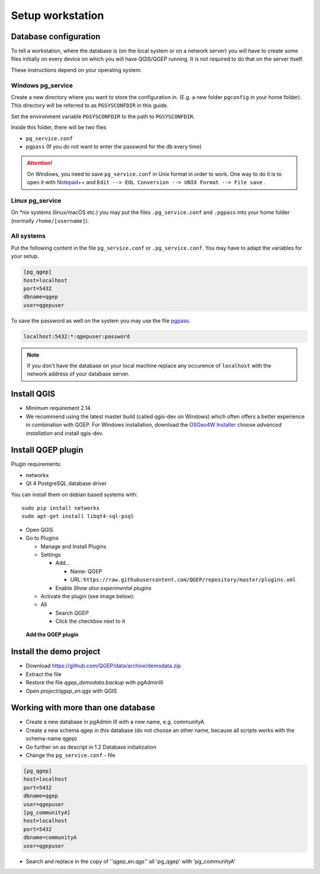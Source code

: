 Setup workstation
=================

Database configuration
----------------------

To tell a workstation, where the database is (on the local system or on a
network server) you will have to create some files initially on every device on
which you will have QGIS/QGEP running. It is not required to do that on the
server itself.

These instructions depend on your operating system.

Windows pg_service
^^^^^^^^^^^^^^^^^^

Create a new directory where you want to store the configuration in. (E.g. a new folder ``pgconfig`` in your home folder). This directory will be referred to as ``PGSYSCONFDIR`` in this guide.

Set the environment variable ``PGSYSCONFDIR`` to the path to ``PGSYSCONFDIR``.

Inside this folder, there will be two files

* ``pg_service.conf``
* ``pgpass`` (If you do not want to enter the password for the db every time)

.. attention::

 On Windows, you need to save ``pg_service.conf`` in Unix format in order to work.
 One way to do it is to open it with `Notepad++ <https://notepad-plus-plus.org/>`_
 and ``Edit --> EOL Conversion --> UNIX Format --> File save`` .
  
.. _pg_service-linux:

Linux pg_service
^^^^^^^^^^^^^^^^

On *nix systems (linux/macOS etc.) you may put the files ``.pg_service.conf``
and ``.pgpass`` into your home folder (normally ``/home/[username]``).

All systems
^^^^^^^^^^^

Put the following content in the file ``pg_service.conf`` or ``.pg_service.conf``.
You may have to adapt the variables for your setup.

.. code:: ini

    [pg_qgep]
    host=localhost
    port=5432
    dbname=qgep
    user=qgepuser

To save the password as well on the system you may use the file `pgpass <http://www.postgresql.org/docs/current/static/libpq-pgpass.html>`_.

.. code:: ini

    localhost:5432:*:qgepuser:password

.. note:: If you don't have the database on your local machine replace any
   occurence of ``localhost`` with the network address of your database
   server.

Install QGIS
------------

* Minimum requirement 2.14

* We recommend using the latest master build (called qgis-dev on Windows)
  which often offers a better experience in combination with QGEP.
  For Windows installation, download the `OSGeo4W Installer <http://download.osgeo.org/osgeo4w/osgeo4w-setup-x86_64.exe>`_
  choose *advanced installation* and install qgis-dev.

Install QGEP plugin
-------------------

Plugin requirements:

- networkx
- Qt 4 PostgreSQL database driver

You can install them on debian based systems with::

 sudo pip install networkx
 sudo apt-get install libqt4-sql-psql

* Open QGIS

* Go to Plugins

  * Manage and Install Plugins

  * Settings

    * Add...

      * Name: QGEP

      * URL:
        ``https://raw.githubusercontent.com/QGEP/repository/master/plugins.xml``

    * Enable `Show also experimental plugins`

  * Activate the plugin (see image below):

  * All

    * Search `QGEP`

    * Click the checkbox next to it

.. figure:: images/001_searchplugin.jpeg

   **Add the QGEP plugin**

Install the demo project
------------------------

* Download https://github.com/QGEP/data/archive/demodata.zip

* Extract the file

* Restore the file `qgep_demodata.backup` with pgAdminIII

* Open `project/qgep_en.qgs` with QGIS

Working with more than one database
-----------------------------------

* Create a new database in pgAdmin III with a new name, e.g. communityA

* Create a new schema qgep in this database (do not choose an other name, because all scripts works with the schema-name qgep)

* Go further on as descript in 1.2 Database initialization

* Change the ``pg_service.conf`` - file 
.. code:: ini

  [pg_qgep]    
  host=localhost    
  port=5432    
  dbname=qgep    
  user=qgepuser
  [pg_communityA]    
  host=localhost      
  port=5432      
  dbname=communityA      
  user=qgepuser
  
* Search and replace in the copy of ''qgep_en.qgs'' all 'pg_qgep' with 'pg_communityA'
